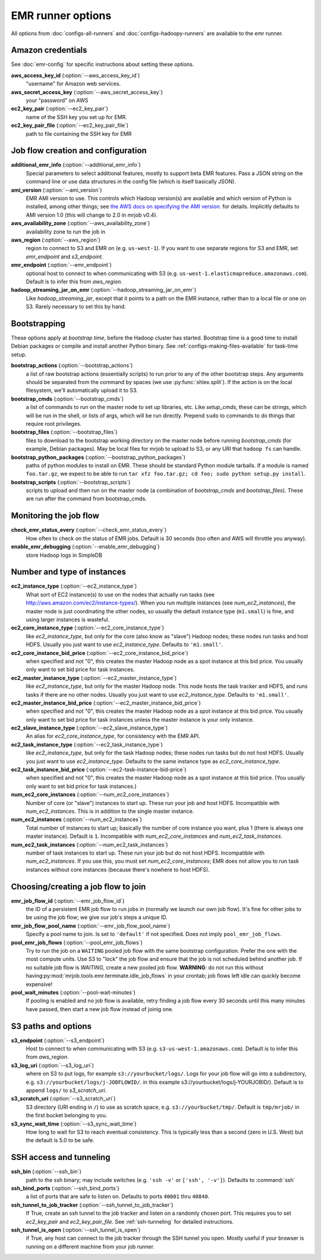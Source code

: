 EMR runner options
==================

All options from :doc:`configs-all-runners` and :doc:`configs-hadoopy-runners`
are available to the emr runner.

Amazon credentials
------------------

See :doc:`emr-config` for specific instructions about setting these options.

**aws_access_key_id** (:option:`--aws_access_key_id`)
    "username" for Amazon web services.

**aws_secret_access_key** (:option:`--aws_secret_access_key`)
    your "password" on AWS

**ec2_key_pair** (:option:`--ec2_key_pair`)
    name of the SSH key you set up for EMR.

**ec2_key_pair_file** (:option:`--ec2_key_pair_file`)
    path to file containing the SSH key for EMR

Job flow creation and configuration
-----------------------------------

**additional_emr_info** (:option:`--additional_emr_info`)
    Special parameters to select additional features, mostly to support beta
    EMR features. Pass a JSON string on the command line or use data
    structures in the config file (which is itself basically JSON).

**ami_version** (:option:`--ami_version`)
    EMR AMI version to use. This controls which Hadoop version(s) are
    available and which version of Python is installed, among other things;
    see `the AWS docs on specifying the AMI version`_.  for details.
    Implicitly defaults to AMI version 1.0 (this will change to 2.0 in mrjob
    v0.4).

    .. _`the AWS docs on specifying the AMI version`:
        http://docs.amazonwebservices.com/ElasticMapReduce/latest/DeveloperGuide/EnvironmentConfig_AMIVersion.html

**aws_availability_zone** (:option:`--aws_availability_zone`)
    availability zone to run the job in

**aws_region** (:option:`--aws_region`)
    region to connect to S3 and EMR on (e.g.  ``us-west-1``). If you want to
    use separate regions for S3 and EMR, set *emr_endpoint* and *s3_endpoint*.

**emr_endpoint** (:option:`--emr_endpoint`)
    optional host to connect to when communicating with S3 (e.g.
    ``us-west-1.elasticmapreduce.amazonaws.com``).  Default is to infer this
    from *aws_region*.

**hadoop_streaming_jar_on_emr** (:option:`--hadoop_streaming_jar_on_emr`)
    Like *hadoop_streaming_jar*, except that it points to a path on the EMR
    instance, rather than to a local file or one on S3. Rarely necessary to
    set this by hand.

Bootstrapping
-------------

These options apply at *bootstrap time*, before the Hadoop cluster has
started. Bootstrap time is a good time to install Debian packages or compile
and install another Python binary. See :ref:`configs-making-files-available`
for task-time setup.

**bootstrap_actions** (:option:`--bootstrap_actions`)
    a list of raw bootstrap actions (essentially scripts) to run prior to any
    of the other bootstrap steps. Any arguments should be separated from the
    command by spaces (we use :py:func:`shlex.split`). If the action is on the
    local filesystem, we'll automatically upload it to S3.

**bootstrap_cmds** (:option:`--bootstrap_cmds`)
    a list of commands to run on the master node to set up libraries, etc.
    Like *setup_cmds*, these can be strings, which will be run in the shell,
    or lists of args, which will be run directly.  Prepend ``sudo`` to
    commands to do things that require root privileges.

**bootstrap_files** (:option:`--bootstrap_files`)
    files to download to the bootstrap working directory on the master node
    before running *bootstrap_cmds* (for example, Debian packages). May be
    local files for mrjob to upload to S3, or any URI that ``hadoop fs`` can
    handle.

**bootstrap_python_packages** (:option:`--bootstrap_python_packages`)
    paths of python modules to install on EMR. These should be standard Python
    module tarballs. If a module is named ``foo.tar.gz``, we expect to be able
    to run ``tar xfz foo.tar.gz; cd foo; sudo python setup.py install``.

**bootstrap_scripts** (:option:`--bootstrap_scripts`)
    scripts to upload and then run on the master node (a combination of
    *bootstrap_cmds* and *bootstrap_files*). These are run after the command
    from bootstrap_cmds.

Monitoring the job flow
-----------------------

**check_emr_status_every** (:option:`--check_emr_status_every`)
    How often to check on the status of EMR jobs. Default is 30 seconds (too
    often and AWS will throttle you anyway).

**enable_emr_debugging** (:option:`--enable_emr_debugging`)
    store Hadoop logs in SimpleDB

Number and type of instances
----------------------------

**ec2_instance_type** (:option:`--ec2_instance_type`)
    What sort of EC2 instance(s) to use on the nodes that actually run tasks
    (see http://aws.amazon.com/ec2/instance-types/).  When you run multiple
    instances (see *num_ec2_instances*), the master node is just coordinating
    the other nodes, so usually the default instance type (``m1.small``) is
    fine, and using larger instances is wasteful.

**ec2_core_instance_type** (:option:`--ec2_core_instance_type`)
    like *ec2_instance_type*, but only for the core (also know as "slave")
    Hadoop nodes; these nodes run tasks and host HDFS. Usually you just want
    to use *ec2_instance_type*. Defaults to ``'m1.small'``.

**ec2_core_instance_bid_price** (:option:`--ec2_core_instance_bid_price`)
    when specified and not "0", this creates the master Hadoop node as a spot
    instance at this bid price.  You usually only want to set bid price for
    task instances.

**ec2_master_instance_type** (:option:`--ec2_master_instance_type`)
    like *ec2_instance_type*, but only for the master Hadoop node. This node
    hosts the task tracker and HDFS, and runs tasks if there are no other
    nodes. Usually you just want to use *ec2_instance_type*. Defaults to
    ``'m1.small'``.

**ec2_master_instance_bid_price** (:option:`--ec2_master_instance_bid_price`)
    when specified and not "0", this creates the master Hadoop node as a spot
    instance at this bid price. You usually only want to set bid price for
    task instances unless the master instance is your only instance.

**ec2_slave_instance_type** (:option:`--ec2_slave_instance_type`)
    An alias for *ec2_core_instance_type*, for consistency with the EMR API.

**ec2_task_instance_type** (:option:`--ec2_task_instance_type`)
    like *ec2_instance_type*, but only for the task Hadoop nodes; these nodes
    run tasks but do not host HDFS. Usually you just want to use
    *ec2_instance_type*. Defaults to the same instance type as
    *ec2_core_instance_type*.

**ec2_task_instance_bid_price** (:option:`--ec2-task-instance-bid-price`)
    when specified and not "0", this creates the master Hadoop node as a spot
    instance at this bid price.  (You usually only want to set bid price for
    task instances.)

**num_ec2_core_instances** (:option:`--num_ec2_core_instances`)
    Number of core (or "slave") instances to start up. These run your job and
    host HDFS. Incompatible with *num_ec2_instances*. This is in addition to
    the single master instance.

**num_ec2_instances** (:option:`--num_ec2_instances`)
    Total number of instances to start up; basically the number of core
    instance you want, plus 1 (there is always one master instance). Default
    is ``1``. Incompatible with *num_ec2_core_instances* and
    *num_ec2_task_instances*.

**num_ec2_task_instances** (:option:`--num_ec2_task_instances`)
    number of task instances to start up.  These run your job but do not host
    HDFS. Incompatible with *num_ec2_instances*. If you use this, you must
    set *num_ec2_core_instances*; EMR does not allow you to run task instances
    without core instances (because there's nowhere to host HDFS).

Choosing/creating a job flow to join
------------------------------------

**emr_job_flow_id** (:option:`--emr_job_flow_id`)
    the ID of a persistent EMR job flow to run jobs in (normally we launch our
    own job flow). It's fine for other jobs to be using the job flow; we give
    our job's steps a unique ID.

**emr_job_flow_pool_name** (:option:`--emr_job_flow_pool_name`)
    Specify a pool name to join. Is set to ``'default'`` if not specified.
    Does not imply ``pool_emr_job_flows``.

**pool_emr_job_flows** (:option:`--pool_emr_job_flows`)
    Try to run the job on a ``WAITING`` pooled job flow with the same
    bootstrap configuration. Prefer the one with the most compute units. Use
    S3 to "lock" the job flow and ensure that the job is not scheduled behind
    another job. If no suitable job flow is `WAITING`, create a new pooled job
    flow.  **WARNING**: do not run this without having\
    :py:mod:`mrjob.tools.emr.terminate.idle_job_flows` in your crontab; job
    flows left idle can quickly become expensive!

**pool_wait_minutes** (:option:`--pool-wait-minutes`)
    If pooling is enabled and no job flow is available, retry finding a job
    flow every 30 seconds until this many minutes have passed, then start a new
    job flow instead of joinig one.

S3 paths and options
--------------------

**s3_endpoint** (:option:`--s3_endpoint`)
    Host to connect to when communicating with S3 (e.g.
    ``s3-us-west-1.amazonaws.com``). Default is to infer this from
    *aws_region*.

**s3_log_uri** (:option:`--s3_log_uri`)
    where on S3 to put logs, for example ``s3://yourbucket/logs/``. Logs for
    your job flow will go into a subdirectory, e.g.
    ``s3://yourbucket/logs/j-JOBFLOWID/``. in this example
    s3://yourbucket/logs/j-YOURJOBID/). Default is to append ``logs/`` to
    *s3_scratch_uri*.

**s3_scratch_uri** (:option:`--s3_scratch_uri`)
    S3 directory (URI ending in ``/``) to use as scratch space, e.g.
    ``s3://yourbucket/tmp/``.  Default is ``tmp/mrjob/`` in the first bucket
    belonging to you.

**s3_sync_wait_time** (:option:`--s3_sync_wait_time`)
    How long to wait for S3 to reach eventual consistency. This is typically
    less than a second (zero in U.S. West) but the default is 5.0 to be safe.

SSH access and tunneling
------------------------

**ssh_bin** (:option:`--ssh_bin`)
    path to the ssh binary; may include switches (e.g.  ``'ssh -v'`` or
    ``['ssh', '-v']``). Defaults to :command:`ssh`

**ssh_bind_ports** (:option:`--ssh_bind_ports`)
    a list of ports that are safe to listen on.  Defaults to ports ``40001``
    thru ``40840``.

**ssh_tunnel_to_job_tracker** (:option:`--ssh_tunnel_to_job_tracker`)
    If True, create an ssh tunnel to the job tracker and listen on a randomly
    chosen port. This requires you to set *ec2_key_pair* and
    *ec2_key_pair_file*. See :ref:`ssh-tunneling` for detailed instructions.

**ssh_tunnel_is_open** (:option:`--ssh_tunnel_is_open`)
    if True, any host can connect to the job tracker through the SSH tunnel
    you open.  Mostly useful if your browser is running on a different machine
    from your job runner.
